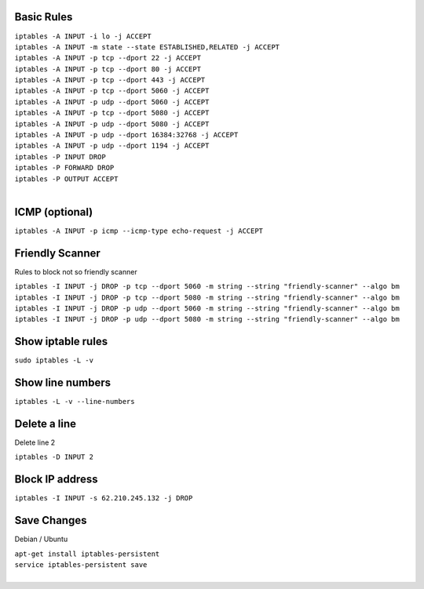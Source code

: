 .. image:: _static/images/logo.png
   :width: 40px
   :alt: Fusionpbx
   :target: https://github.com/fusionpbx/fusionpbx-docs

Basic Rules
===========

| ``iptables -A INPUT -i lo -j ACCEPT``

| ``iptables -A INPUT -m state --state ESTABLISHED,RELATED -j ACCEPT``

| ``iptables -A INPUT -p tcp --dport 22 -j ACCEPT``

| ``iptables -A INPUT -p tcp --dport 80 -j ACCEPT``

| ``iptables -A INPUT -p tcp --dport 443 -j ACCEPT``

| ``iptables -A INPUT -p tcp --dport 5060 -j ACCEPT``

| ``iptables -A INPUT -p udp --dport 5060 -j ACCEPT``

| ``iptables -A INPUT -p tcp --dport 5080 -j ACCEPT``

| ``iptables -A INPUT -p udp --dport 5080 -j ACCEPT``

| ``iptables -A INPUT -p udp --dport 16384:32768 -j ACCEPT``

| ``iptables -A INPUT -p udp --dport 1194 -j ACCEPT``

| ``iptables -P INPUT DROP``

| ``iptables -P FORWARD DROP``

| ``iptables -P OUTPUT ACCEPT``
|

ICMP (optional)
===============

| ``iptables -A INPUT -p icmp --icmp-type echo-request -j ACCEPT``

Friendly Scanner
================

Rules to block not so friendly scanner

| ``iptables -I INPUT -j DROP -p tcp --dport 5060 -m string --string "friendly-scanner" --algo bm``
| ``iptables -I INPUT -j DROP -p tcp --dport 5080 -m string --string "friendly-scanner" --algo bm``
| ``iptables -I INPUT -j DROP -p udp --dport 5060 -m string --string "friendly-scanner" --algo bm``
| ``iptables -I INPUT -j DROP -p udp --dport 5080 -m string --string "friendly-scanner" --algo bm``

Show iptable rules
==================

| ``sudo iptables -L -v``

Show line numbers
=================

| ``iptables -L -v --line-numbers``

Delete a line
=============

Delete line 2

| ``iptables -D INPUT 2``

Block IP address
================

| ``iptables -I INPUT -s 62.210.245.132 -j DROP``

Save Changes
============

Debian / Ubuntu

| ``apt-get install iptables-persistent``
| ``service iptables-persistent save``
|
